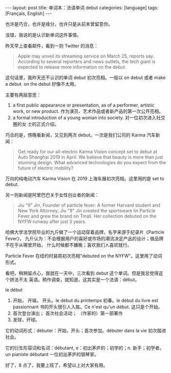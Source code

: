 #+BEGIN_EXPORT html
---
layout: post
title: 单词本：法语单词 debut
categories: [language]
tags: [Français, English]
---
#+END_EXPORT

也许是巧合，也许是缘分，也许只是从前未曾留意你。

没错，我说的是认识新单词这件事情。

昨天早上查看邮件，看到一则 Twitter 的消息：

#+BEGIN_QUOTE
Apple may unveil its streaming service on March 25, reports say. According to
several reporters and news outlets, the tech giant is expected to release more
information on the debut.
#+END_QUOTE

这句话里，我昨天还不认识的单词 debut 初次亮相。一般以 on debut 或者 make a debut. on
the debut 好像不太用。

主要有两层意思：
1. a first public appearance or presentation, as of a performer, artistic work,
   or new product. 作为演员、艺术作品或者新产品的第一次公开亮相。
2. a formal introduction of a young woman into society. 对一位初次进入社交圈的女
   士的正式介绍。

巧合的是，傍晚看新闻，又见到两次 debut。一次是我们公司的 Karma 汽车新闻：

#+BEGIN_QUOTE
Get ready for our all-electric Karma Vision concept set to debut at Auto
Shanghai 2019 in April. We believe that beauty is more than just stunning
design. What advanced technologies do you expect from the future of electric
mobility?
#+END_QUOTE

万向的纯电动汽车 Karma Vision 在 2019 上海车展初次亮相。这里用的是 set to debut.

另一则新闻是阿里巴巴关于女性创业者的新闻：

#+BEGIN_QUOTE
Jiu "9" Jin, Founder of particle fever: A former Harvard student and New York
Attorney, Jiu "9" Jin created the sportsware lin Particle Fever and grew the
brand on Tmall. Her collection debuted on the NYFW runway after just 3 years.
#+END_QUOTE

哈佛大学法学院毕业的九斤做了一个运动穿着品牌，名字来源于纪录片《Particle Fever》，
九斤认为：不会根据用户的喜好或市场的潮流决定产品的设计；做品牌不在乎从哪里开始，
什么时候都不嫌晚；喜欢我们人喜欢就行。

Particle Fever 在纽约时装周初次亮相“debuted on the NYFW”。这里用了动词形式。

看吧，稍稍留点心，我就在一天中，三次看到 debut 这个单词。但是我总觉得这个拼法不太
英语。稍作调查，就知道，这其实是一个法语：début。

le début
1. 开始， 开端， 开头。le début du printemps 初春。le début du livre est
   passionnant 书的开头很引人入胜。Ce n'est qu'un début. 这只是个开始。
2. 首次登台演出； 首次社会活动； （作家的）第一部著作
3. 发球，开球。

它的动词形式：débuter：开始，开头；首次参加。débuter dans la vie 初次踏进社会。

它的衍生形容词和名词：débutant, e：初出茅庐的；初学的；n. 新手；初学者。un
pianiste débutant 一位初出茅庐的钢琴家。

好了，8 点了，我要上班了，希望以上对大家有用。

